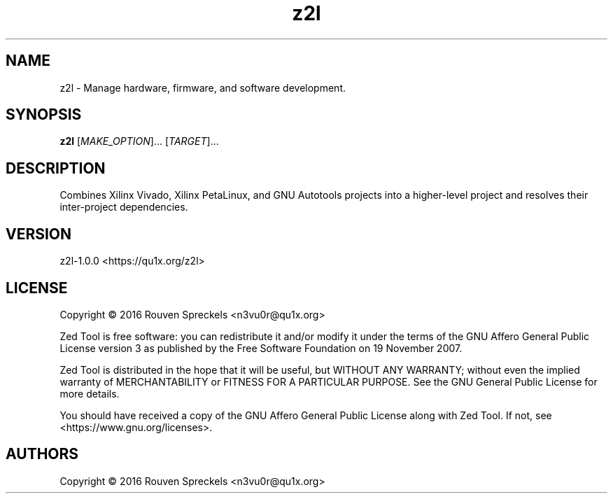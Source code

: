 .\" This file is part of Zed Tool, see <https://qu1x.org/z2l>.
.\" 
.\" Copyright (c) 2016 Rouven Spreckels <n3vu0r@qu1x.org>
.\" 
.\" Zed Tool is free software: you can redistribute it and/or modify
.\" it under the terms of the GNU Affero General Public License version 3
.\" as published by the Free Software Foundation on 19 November 2007.
.\" 
.\" Zed Tool is distributed in the hope that it will be useful,
.\" but WITHOUT ANY WARRANTY; without even the implied warranty of
.\" MERCHANTABILITY or FITNESS FOR A PARTICULAR PURPOSE. See the
.\" GNU Affero General Public License for more details.
.\" 
.\" You should have received a copy of the GNU Affero General Public License
.\" along with Zed Tool. If not, see <https://www.gnu.org/licenses>.
.\"
.TH z2l 1 "June 3, 2016" "z2l\-1.0.0" "Zed Tool"

.SH NAME
z2l \- Manage hardware, firmware, and software development.

.SH SYNOPSIS
\fBz2l\fR [\fIMAKE_OPTION\fR]... [\fITARGET\fR]...

.SH DESCRIPTION
Combines Xilinx Vivado, Xilinx PetaLinux, and GNU Autotools projects into a
higher-level project and resolves their inter-project dependencies.

.SH VERSION
z2l\-1.0.0 <https://qu1x.org/z2l>

.SH LICENSE
Copyright \[co] 2016 Rouven Spreckels <n3vu0r@qu1x.org>
.PP
Zed Tool is free software: you can redistribute it and/or modify
it under the terms of the GNU Affero General Public License version 3
as published by the Free Software Foundation on 19 November 2007.
.PP
Zed Tool is distributed in the hope that it will be useful,
but WITHOUT ANY WARRANTY; without even the implied warranty of
MERCHANTABILITY or FITNESS FOR A PARTICULAR PURPOSE. See the
GNU General Public License for more details.
.PP
You should have received a copy of the GNU Affero General Public License
along with Zed Tool. If not, see <https://www.gnu.org/licenses>.

.SH AUTHORS
Copyright \[co] 2016 Rouven Spreckels <n3vu0r@qu1x.org>
